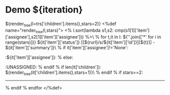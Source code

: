 #+OPTIONS: toc:nil        (no TOC at all)
#+STYLE:    <link rel="stylesheet" type="text/css" href="/stylesheet.css" />
* Demo ${iteration}
${render_tree(l=trs['children'].items(),stars=2)}
<%def name="render_tree(l,stars)">
<% l.sort(lambda s1,s2: cmp(s1[1]['item']['assignee'],s2[1]['item']['assignee'])) %>\
% for t,it in l:
${''.join(['*' for i in range(stars)])} ${it['item']['status']} [[${rurl}/s/${it['item']['id']}][${t}]] - ${it['item']['summary']}\
% if it['item']['assignee']!='None':
                            :${it['item']['assignee']}:
% else:
                            :UNASSIGNED:
% endif
% if len(it['children']):
${render_tree(it['children'].items(),stars+1)}\
% endif
% if stars==2:
---------------------------
% endif
% endfor
</%def>
